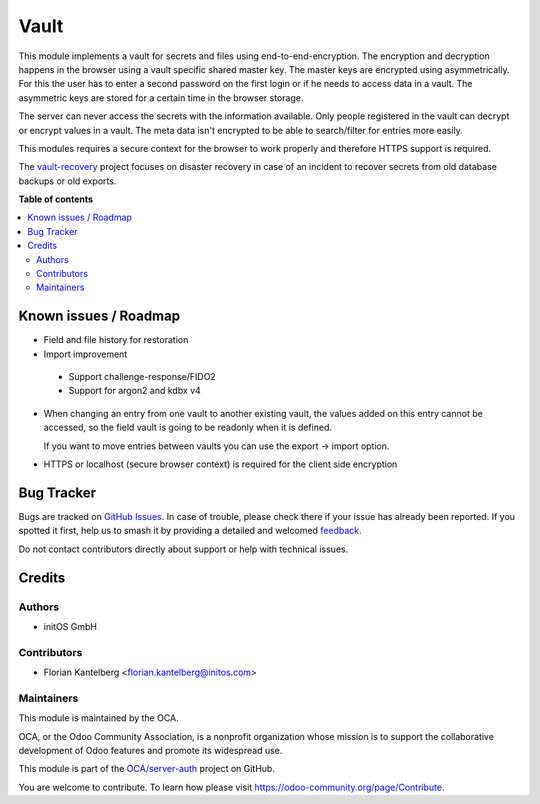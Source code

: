 =====
Vault
=====

.. 
   !!!!!!!!!!!!!!!!!!!!!!!!!!!!!!!!!!!!!!!!!!!!!!!!!!!!
   !! This file is generated by oca-gen-addon-readme !!
   !! changes will be overwritten.                   !!
   !!!!!!!!!!!!!!!!!!!!!!!!!!!!!!!!!!!!!!!!!!!!!!!!!!!!
   !! source digest: sha256:12d8822aab453f4a6f00d8151ec6cdef4c66ec07c08d88e6528c85f3526d0818
   !!!!!!!!!!!!!!!!!!!!!!!!!!!!!!!!!!!!!!!!!!!!!!!!!!!!

.. |badge1| image:: https://img.shields.io/badge/maturity-Beta-yellow.png
    :target: https://odoo-community.org/page/development-status
    :alt: Beta
.. |badge2| image:: https://img.shields.io/badge/licence-AGPL--3-blue.png
    :target: http://www.gnu.org/licenses/agpl-3.0-standalone.html
    :alt: License: AGPL-3
.. |badge3| image:: https://img.shields.io/badge/github-OCA%2Fserver--auth-lightgray.png?logo=github
    :target: https://github.com/OCA/server-auth/tree/16.0/vault
    :alt: OCA/server-auth
.. |badge4| image:: https://img.shields.io/badge/weblate-Translate%20me-F47D42.png
    :target: https://translation.odoo-community.org/projects/server-auth-16-0/server-auth-16-0-vault
    :alt: Translate me on Weblate
.. |badge5| image:: https://img.shields.io/badge/runboat-Try%20me-875A7B.png
    :target: https://runboat.odoo-community.org/builds?repo=OCA/server-auth&target_branch=16.0
    :alt: Try me on Runboat

|badge1| |badge2| |badge3| |badge4| |badge5|

This module implements a vault for secrets and files using end-to-end-encryption. The encryption and decryption happens in the browser using a vault specific shared master key. The master keys are encrypted using asymmetrically. For this the user has to enter a second password on the first login or if he needs to access data in a vault. The asymmetric keys are stored for a certain time in the browser storage.

The server can never access the secrets with the information available. Only people registered in the vault can decrypt or encrypt values in a vault. The meta data isn't encrypted to be able to search/filter for entries more easily.

This modules requires a secure context for the browser to work properly and therefore HTTPS support is required.

The `vault-recovery <https://github.com/fkantelberg/vault-recovery>`_ project focuses on disaster recovery in case of an incident to recover secrets from old database backups or old exports.

**Table of contents**

.. contents::
   :local:

Known issues / Roadmap
======================

* Field and file history for restoration

* Import improvement

 * Support challenge-response/FIDO2
 * Support for argon2 and kdbx v4

* When changing an entry from one vault to another existing vault, the values added on
  this entry cannot be accessed, so the field vault is going to be readonly when it
  is defined.

  If you want to move entries between vaults you can use the export -> import option.

* HTTPS or localhost (secure browser context) is required for the client side encryption

Bug Tracker
===========

Bugs are tracked on `GitHub Issues <https://github.com/OCA/server-auth/issues>`_.
In case of trouble, please check there if your issue has already been reported.
If you spotted it first, help us to smash it by providing a detailed and welcomed
`feedback <https://github.com/OCA/server-auth/issues/new?body=module:%20vault%0Aversion:%2016.0%0A%0A**Steps%20to%20reproduce**%0A-%20...%0A%0A**Current%20behavior**%0A%0A**Expected%20behavior**>`_.

Do not contact contributors directly about support or help with technical issues.

Credits
=======

Authors
~~~~~~~

* initOS GmbH

Contributors
~~~~~~~~~~~~

* Florian Kantelberg <florian.kantelberg@initos.com>

Maintainers
~~~~~~~~~~~

This module is maintained by the OCA.

.. image:: https://odoo-community.org/logo.png
   :alt: Odoo Community Association
   :target: https://odoo-community.org

OCA, or the Odoo Community Association, is a nonprofit organization whose
mission is to support the collaborative development of Odoo features and
promote its widespread use.

This module is part of the `OCA/server-auth <https://github.com/OCA/server-auth/tree/16.0/vault>`_ project on GitHub.

You are welcome to contribute. To learn how please visit https://odoo-community.org/page/Contribute.

